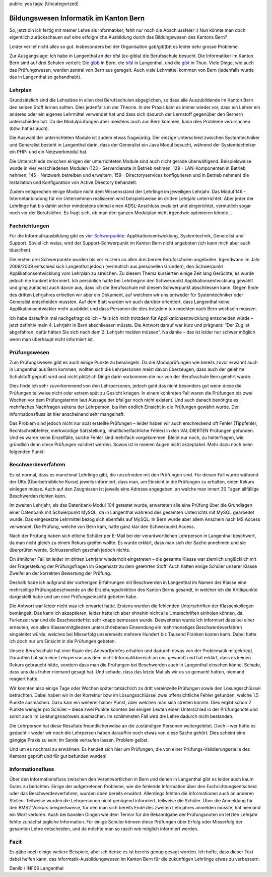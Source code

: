 public: yes
tags: [Uncategorized]

Bildungswesen Informatik im Kanton Bern
=======================================

So, jetzt bin ich fertig mit meiner Lehre als Informatiker, fehlt nur
noch die Abschlussfeier :) Nun könnte man doch eigentlich zurückschauen
auf eine erfolgreiche Ausbildung durch das Bildungswesen des Kantons
Bern?

Leider verlief nicht alles so gut. Insbesonders bei der Organisation
gab/gib(b)t es leider sehr grosse Probleme.

Zur Ausgangslage: Ich habe in Langenthal an der bfsl (ex-gibla) die
Berufsschule besucht. Die Informatiker im Kanton Bern sind auf drei
Schulen verteilt: Die `gibb <http://gibb.ch/>`_ in Bern, die
`bfsl <http://bfsl.ch/>`_ in Langenthal, und die
`gibt <http://www.gibthun.ch/>`_ in Thun. Viele Dinge, wie auch das
Prüfungswesen, werden zentral von Bern aus geregelt. Auch viele
Lehrmittel kommen von Bern (jedenfalls wurde das in Langenthal so
gehandhabt).

Lehrplan
~~~~~~~~

Grundsätzlich sind die Lehrpläne in allen drei Berufsschulen
abgeglichen, so dass alle Auszubildende im Kanton Bern den selben Stoff
lernen sollten. Dies jedenfalls in der Theorie. In der Praxis kam es
immer wieder vor, dass ein Lehrer ein anderes oder ein eigenes
Lehrmittel verwendet hat und dass sich dadurch der Lernstoff gegenüber
den Bernern unterschieden hat. Da die Modulprüfungen aber meistens auch
aus Bern kommen, kann dies Probleme verursachen (bzw. hat es auch).

Die Auswahl der unterrichteten Module ist zudem etwas fragwürdig. Der
einzige Unterschied zwischen Systemtechniker und Generalist besteht in
Langenthal darin, dass der Generalist ein Java Modul besucht, während
der Systemtechniker ein PHP- und ein Netzwerkmodul hat.

Die Unterschiede zwischen einigen der unterrichteten Module sind auch
nicht gerade überwältigend. Beispielsweise wurde in vier verschiedenen
Modulen (123 - Serverdienste in Betrieb nehmen, 129 - LAN-Komponenten in
Betrieb nehmen, 145 - Netzwerk betreiben und erweitern, 159 -
Directoryservices konfigurieren und in Betrieb nehmen) die Installation
und Konfiguration von Active Directory behandelt.

Zudem entsprechen einige Module nicht dem Wissensstand der Lehrlinge im
jeweiligen Lehrjahr. Das Modul 146 - Internetanbindung für ein
Unternehmen realisieren wird beispielsweise im dritten Lehrjahr
unterrichtet. Aber jeder der Lehrlinge hat bis dahin sicher mindestens
einmal einen ADSL-Anschluss evaluiert und eingerichtet, vermutlich sogar
noch vor der Berufslehre. Es fragt sich, ob man den ganzen Modulplan
nicht irgendwie optimieren könnte...

Fachrichtungen
~~~~~~~~~~~~~~

Für die Informatikausbildung gibt es `vier
Schwerpunkte <http://www.oda-ict-bern.ch/index.php?id=51>`_:
Applikationsentwicklung, Systemtechnik, Generalist und Support. Soviel
ich weiss, wird der Support-Schwerpunkt im Kanton Bern nicht angeboten
(ich kann mich aber auch täuschen).

Die ersten drei Schwerpunkte wurden bis vor kurzem an allen drei berner
Berufsschulen angeboten. Irgendwann im Jahr 2008/2009 entschied sich
Langenthal jedoch (vermutlich aus personellen Gründen), den Schwerpunkt
Applikationsentwicklung vom Lehrplan zu streichen. Zu diesem Thema
kursierten einige Zeit lang Gerüchte, es wurde jedoch nie konkret
informiert. Ich persönlich hatte bei Lehrbeginn den Schwerpunkt
Applikationsentwicklung gewählt und ging zunächst auch davon aus, dass
ich die Berufsschule mit diesem Schwerpunkt abschliessen kann. Gegen
Ende des dritten Lehrjahres erhielten wir aber ein Dokument, auf welchem
wir uns entweder für Systemtechniker oder Generalist entscheiden
mussten. Auf dem Blatt wurden wir auch darüber orientiert, dass
Langenthal keine Applikationsentwickler mehr ausbildet und dass Personen
die dies trotzdem tun möchten nach Bern wechseln müssen.

Ich habe daraufhin mal nachgefragt ob ich – falls ich mich trotzdem für
Applikationsentwicklung entscheiden würde – jetzt definitiv mein 4.
Lehrjahr in Bern abschliessen müsste. Die Antwort darauf war kurz und
prägnant: “Der Zug ist abgefahren, dafür hätten Sie sich nach dem 2.
Lehrjahr melden müssen”. Na danke – das ist leider nur schwer möglich
wenn man überhaupt nicht informiert ist.

Prüfungswesen
~~~~~~~~~~~~~

Zum Prüfungswesen gibt es auch einige Punkte zu bemängeln. Da die
Modulprüfungen wie bereits zuvor erwähnt auch in Langenthal aus Bern
kommen, wollten sich die Lehrpersonen meist davon überzeugen, dass auch
der gelehrte Schulstoff geprüft wird und nicht plötzlich Dinge darin
vorkommen die nur von der Berufsschule Bern gelehrt wurde.

Dies finde ich sehr zuvorkommend von den Lehrpersonen, jedoch geht das
nicht besonders gut wenn diese die Prüfungen teilweise nicht oder extrem
spät zu Gesicht kriegen. In einem konkreten Fall waren die Prüfungen bis
zwei Wochen vor dem Prüfungstermin laut Aussage der bfsl gar noch nicht
existent. Und auch danach benötigte es mehrfaches Nachfragen seitens der
Lehrperson, bis ihm endlich Einsicht in die Prüfungen gewährt wurde. Der
Informationsfluss ist hier anscheinend sehr mangelhaft.

Das Problem sind jedoch nicht nur spät erstellte Prüfungen – leider
haben wir auch erschreckend oft Fehler (Tippfehler, Rechtschreibfehler,
merkwürdige Satzstellung, inhaltliche/fachliche Fehler) in den
VALIDIERTEN Prüfungen gefunden. Und es waren keine Einzelfälle, solche
Fehler sind mehrfach vorgekommen. Bleibt nur noch, zu hinterfragen, wie
gründlich denn diese Prüfungen validiert werden. Sowas ist in meinen
Augen nicht akzeptabel. Mehr dazu noch beim folgenden Punkt:

Beschwerdeverfahren
~~~~~~~~~~~~~~~~~~~

Es ist normal, dass es manchmal Lehrlinge gibt, die unzufrieden mit den
Prüfungen sind. Für diesen Fall wurde während der ÜKs (Überbetriebliche
Kurse) jeweils informiert, dass man, um Einsicht in die Prüfungen zu
erhalten, einen Rekurs einlegen müsse. Auch auf den Zeugnissen ist
jeweils eine Adresse angegeben, an welche man innert 30 Tagen allfällige
Beschwerden richten kann.

Im zweiten Lehrjahr, als das Datenbank-Modul 104 getestet wurde,
erwarteten alle eine Prüfung über die Grundlagen einer Datenbank mit
Schwerpunkt MySQL, da in Langenthal während des gesamten Unterrichts mit
MySQL gearbeitet wurde. Das eingesetzte Lehrmittel bezog sich ebenfalls
auf MySQL. In Bern wurde aber allem Anschein nach MS Access verwendet.
Die Prüfung, welche von Bern kam, hatte ganz klar den Schwerpunkt
Access.

Nach der Prüfung haben sich etliche Schüler per E-Mail bei der
verantwortlichen Lehrperson in Langenthal beschwert, da man nicht gleich
zu einem Rekurs greifen wollte. Es wurde erklärt, dass man sich der
Sache annehmen und sie überprüfen werde. Schlussendlich geschah jedoch
nichts.

Ein ähnlicher Fall ist leider im dritten Lehrjahr wiederholt eingetreten
– die gesamte Klasse war ziemlich unglücklich mit der Fragestellung der
Prüfungsfragen im Gegensatz zu dem gelehrten Stoff. Auch hatten einige
Schüler unserer Klasse Zweifel an der korrekten Bewertung der Prüfung.

Deshalb habe ich aufgrund der vorherigen Erfahrungen mit Beschwerden in
Langenthal im Namen der Klasse eine mehrseitige Prüfungsbeschwerde an
die Erziehungsdirektion des Kanton Berns gesandt, in welcher ich die
Kritikpunkte dargestellt habe und um eine Prüfungseinsicht gebeten habe.

Die Antwort war leider nicht was ich erwartet hatte. Erstens wurden die
fehlenden Unterschriften der Klassenkollegen bemängelt. Das kann ich
akzeptieren, leider hätte ich aber ohnehin nicht alle Unterschriften
einholen können, da Ferienzeit war und die Beschwerdefrist sehr knapp
bemessen wurde. Desweiteren wurde ich informiert dass bei einer
erneuten, von allen Klassenmitgliedern unterschriebenen Einsendung ein
mehrmonatiges Beschwerdeverfahren eingeleitet würde, welches bei
Misserfolg unsererseits mehrere Hundert bis Tausend Franken kosten kann.
Dabei hatte ich doch nur um Einsicht in die Prüfungen gebeten.

Unsere Berufsschule hat eine Kopie des Antwortbriefes erhalten und
dadurch etwas von der Problematik mitgekriegt. Daraufhin hat sich eine
Lehrperson aus dem nicht-Informatikbereich an uns gewandt und hat
erklärt, dass es keinen Rekurs gebraucht hätte, sondern dass man die
Prüfungen bei Beschwerden auch in Langenthal einsehen könne. Schade,
dass uns das früher niemand gesagt hat. Und schade, dass das letzte Mal
als wir es so gemacht hatten, niemand reagiert hatte.

Wir konnten also einige Tage oder Wochen später tatsächlich zu dritt
vereinzelte Prüfungen sowie den Lösungsschlüssel betrachten. Dabei haben
wir in der Korrektur bzw im Lösungsschlüssel zwei offensichtliche Fehler
gefunden, welche 1.5 Punkte ausmachen. Dazu kam ein weiterer halber
Punkt, über welchen man sich streiten könnte. Dies ergibt schon 2 Punkte
weniger pro Schüler – diese zwei Punkte könnten bei einigen Leuten einen
Unterschied in der Prüfungsnote und somit auch im Leistungsnachweis
ausmachen. Im schlimmsten Fall wird die Lehre dadurch nicht bestanden.

Die Lehrperson hat diese Resultate freundlicherweise an die zuständigen
Personen weitergeleitet. Doch – wer hätte es gedacht – weder wir noch
die Lehrperson haben daraufhin noch etwas von diese Sache gehört. Dies
scheint eine gängige Praxis zu sein: Im Sande verlaufen lassen, Problem
gelöst.

Und um es nochmal zu erwähnen: Es handelt sich hier um Prüfungen, die
von einer Prüfungs-Validierungsstelle des Kantons geprüft und für gut
befunden wurden!

Informationsfluss
~~~~~~~~~~~~~~~~~

Über den Informationsfluss zwischen den Verantwortlichen in Bern und
denen in Langenthal gibt es leider auch kaum Gutes zu berichten. Einige
der aufgetretenen Probleme, wie die fehlende Information über den
Fachrichtungsentscheid oder das Beschwerdenverfahren, wurden oben
bereits erwähnt. Allerdings fehlten die Informationen auch an anderen
Stellen. Teilweise wurden die Lehrpersonen nicht genügend informiert,
teilweise die Schüler. Über die Anmeldung für den BMS2 Vorkurs
beispielsweise, für den man sich bereits Ende des zweiten Lehrjahres
anmelden müsste, hat niemand ein Wort verloren. Auch bei banalen Dingen
wie dem Termin für die Bekanntgabe der Prüfungsnoten im letzten Lehrjahr
fehlte zunächst jegliche Information. Für einige Schüler können diese
Prüfungen über Erfolg oder Misserfolg der gesamten Lehre entscheiden,
und da möchte man so rasch wie möglich informiert werden.

Fazit
~~~~~

Es gäbe noch einige weitere Beispiele, aber ich denke es ist bereits
genug gesagt worden. Ich hoffe, dass dieser Text dabei helfen kann, das
Informatik-Ausbildungswesen im Kanton Bern für die zukünftigen Lehrlinge
etwas zu verbessern.

Danilo / INF06 Langenthal

